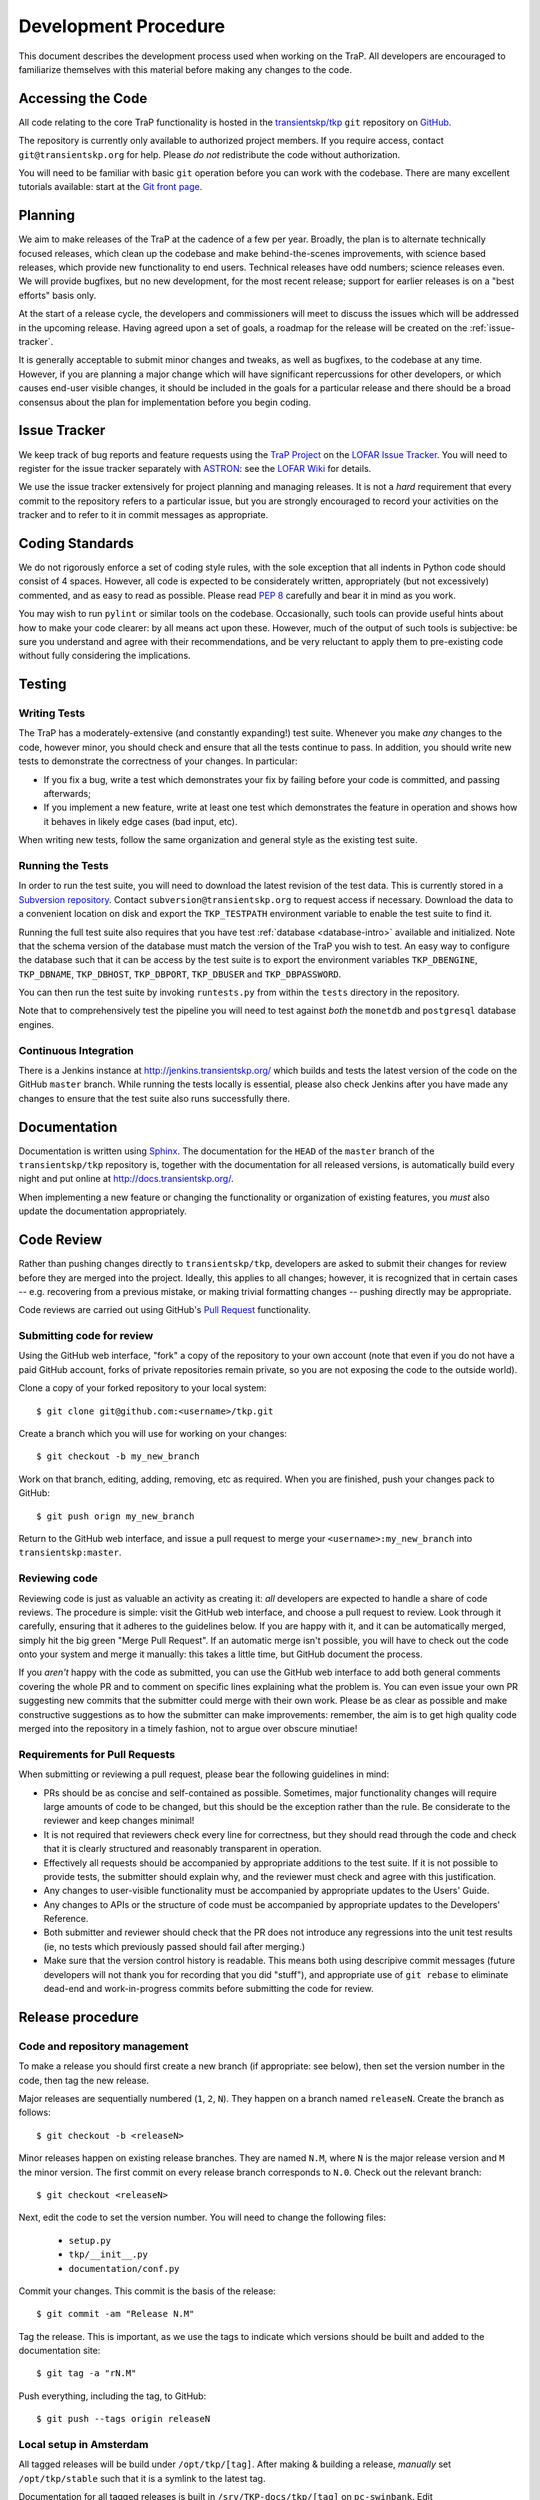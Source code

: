 .. _dev-procedure:

+++++++++++++++++++++
Development Procedure
+++++++++++++++++++++

This document describes the development process used when working on the TraP.
All developers are encouraged to familiarize themselves with this material
before making any changes to the code.

Accessing the Code
==================

All code relating to the core TraP functionality is hosted in the
`transientskp/tkp <https://github.com/transientskp/tkp>`_ ``git`` repository
on `GitHub <https://github.com/>`_.

The repository is currently only available to authorized project members. If
you require access, contact ``git@transientskp.org`` for help. Please *do
not* redistribute the code without authorization.

You will need to be familiar with basic ``git`` operation before you can work
with the codebase. There are many excellent tutorials available: start at the
`Git front page <http://www.git-scm.com/>`_.

Planning
========

We aim to make releases of the TraP at the cadence of a few per year. Broadly,
the plan is to alternate technically focused releases, which clean up the
codebase and make behind-the-scenes improvements, with science based releases,
which provide new functionality to end users. Technical releases have odd
numbers; science releases even. We will provide bugfixes, but no new
development, for the most recent release; support for earlier releases is on a
"best efforts" basis only.

At the start of a release cycle, the developers and commissioners will meet to
discuss the issues which will be addressed in the upcoming release. Having
agreed upon a set of goals, a roadmap for the release will be created on the
:ref:`issue-tracker`.

It is generally acceptable to submit minor changes and tweaks, as well as
bugfixes, to the codebase at any time. However, if you are planning a major
change which will have significant repercussions for other developers, or
which causes end-user visible changes, it should be included in the goals for
a particular release and there should be a broad consensus about the plan for
implementation before you begin coding.

.. _issue-tracker:

Issue Tracker
=============

We keep track of bug reports and feature requests using the `TraP Project
<https://support.astron.nl/lofar_issuetracker/projects/bfmise>`_ on the `LOFAR
Issue Tracker <https://support.astron.nl/lofar_issuetracker/>`_. You will need
to register for the issue tracker separately with `ASTRON
<http://www.astron.nl>`_: see the `LOFAR Wiki
<http://www.lofar.org/operations/doku.php?id=maintenance:lofar_issue_tracker>`_
for details.

We use the issue tracker extensively for project planning and managing
releases. It is not a *hard* requirement that every commit to the repository
refers to a particular issue, but you are strongly encouraged to record your
activities on the tracker and to refer to it in commit messages as
appropriate.

Coding Standards
================

We do not rigorously enforce a set of coding style rules, with the sole
exception that all indents in Python code should consist of 4 spaces. However,
all code is expected to be considerately written, appropriately (but not
excessively) commented, and as easy to read as possible. Please read `PEP 8
<http://www.python.org/dev/peps/pep-0008/>`_ carefully and bear it in mind as
you work.

You may wish to run ``pylint`` or similar tools on the codebase. Occasionally,
such tools can provide useful hints about how to make your code clearer: by
all means act upon these. However, much of the output of such tools is
subjective: be sure you understand and agree with their recommendations, and
be very reluctant to apply them to pre-existing code without fully considering
the implications.

Testing
=======

Writing Tests
-------------

The TraP has a moderately-extensive (and constantly expanding!) test suite.
Whenever you make *any* changes to the code, however minor, you should check
and ensure that all the tests continue to pass. In addition, you should write
new tests to demonstrate the correctness of your changes. In particular:

* If you fix a bug, write a test which demonstrates your fix by failing before
  your code is committed, and passing afterwards;
* If you implement a new feature, write at least one test which demonstrates
  the feature in operation and shows how it behaves in likely edge cases (bad
  input, etc).

When writing new tests, follow the same organization and general style as the
existing test suite.

Running the Tests
-----------------

In order to run the test suite, you will need to download the latest revision
of the test data. This is currently stored in a `Subversion repository
<http://svn.transientskp.org/data/unittests/tkp_lib/>`_. Contact
``subversion@transientskp.org`` to request access if necessary. Download the
data to a convenient location on disk and export the ``TKP_TESTPATH``
environment variable to enable the test suite to find it.

Running the full test suite also requires that you have test :ref:`database
<database-intro>` available and initialized. Note that the schema version of
the database must match the version of the TraP you wish to test. An easy way
to configure the database such that it can be access by the test suite is to
export the environment variables ``TKP_DBENGINE``, ``TKP_DBNAME``,
``TKP_DBHOST``, ``TKP_DBPORT``, ``TKP_DBUSER`` and ``TKP_DBPASSWORD``.

You can then run the test suite by invoking ``runtests.py`` from within the
``tests`` directory in the repository.

Note that to comprehensively test the pipeline you will need to test against
*both* the ``monetdb`` and ``postgresql`` database engines.

Continuous Integration
----------------------

There is a Jenkins instance at http://jenkins.transientskp.org/ which builds
and tests the latest version of the code on the GitHub ``master`` branch.
While running the tests locally is essential, please also check Jenkins after
you have made any changes to ensure that the test suite also runs successfully
there.

Documentation
=============

Documentation is written using `Sphinx <http://www.sphinx-doc.org/>`_. The
documentation for the ``HEAD`` of the ``master`` branch of the
``transientskp/tkp`` repository is, together with the documentation for all
released versions, is automatically build every night and put online at
http://docs.transientskp.org/.

When implementing a new feature or changing the functionality or organization
of existing features, you *must* also update the documentation appropriately.

Code Review
===========

Rather than pushing changes directly to ``transientskp/tkp``, developers are
asked to submit their changes for review before they are merged into the
project. Ideally, this applies to all changes; however, it is recognized that
in certain cases -- e.g. recovering from a previous mistake, or making trivial
formatting changes -- pushing directly may be appropriate.

Code reviews are carried out using GitHub's `Pull Request
<https://help.github.com/articles/using-pull-requests>`_ functionality.

Submitting code for review
--------------------------

Using the GitHub web interface, "fork" a copy of the repository to your own
account (note that even if you do not have a paid GitHub account, forks of
private repositories remain private, so you are not exposing the code to the
outside world).

Clone a copy of your forked repository to your local system::

  $ git clone git@github.com:<username>/tkp.git

Create a branch which you will use for working on your changes::

  $ git checkout -b my_new_branch

Work on that branch, editing, adding, removing, etc as required. When you are
finished, push your changes pack to GitHub::

  $ git push orign my_new_branch

Return to the GitHub web interface, and issue a pull request to merge your
``<username>:my_new_branch`` into ``transientskp:master``.

Reviewing code
--------------

Reviewing code is just as valuable an activity as creating it: *all*
developers are expected to handle a share of code reviews. The procedure is
simple: visit the GitHub web interface, and choose a pull request to review.
Look through it carefully, ensuring that it adheres to the guidelines below.
If you are happy with it, and it can be automatically merged, simply hit the
big green "Merge Pull Request". If an automatic merge isn't possible, you will
have to check out the code onto your system and merge it manually: this takes
a little time, but GitHub document the process.

If you *aren't* happy with the code as submitted, you can use the GitHub web
interface to add both general comments covering the whole PR and to comment on
specific lines explaining what the problem is. You can even issue your own PR
suggesting new commits that the submitter could merge with their own work.
Please be as clear as possible and make constructive suggestions as to how the
submitter can make improvements: remember, the aim is to get high quality code
merged into the repository in a timely fashion, not to argue over obscure
minutiae!

Requirements for Pull Requests
------------------------------

When submitting or reviewing a pull request, please bear the following
guidelines in mind:

* PRs should be as concise and self-contained as possible. Sometimes, major
  functionality changes will require large amounts of code to be changed, but
  this should be the exception rather than the rule. Be considerate to the
  reviewer and keep changes minimal!

* It is not required that reviewers check every line for
  correctness, but they should read through the code and check that it is
  clearly structured and reasonably transparent in operation.

* Effectively all requests should be accompanied by appropriate additions to
  the test suite. If it is not possible to provide tests, the submitter should
  explain why, and the reviewer must check and agree with this justification.

* Any changes to user-visible functionality must be accompanied by appropriate
  updates to the Users' Guide.

* Any changes to APIs or the structure of code must be accompanied by
  appropriate updates to the Developers' Reference.

* Both submitter and reviewer should check that the PR does not introduce any
  regressions into the unit test results (ie, no tests which previously passed
  should fail after merging.)

* Make sure that the version control history is readable. This means both
  using descripive commit messages (future developers will not thank you for
  recording that you did "stuff"), and appropriate use of ``git rebase`` to
  eliminate dead-end and work-in-progress commits before submitting the code
  for review.

Release procedure
=================

Code and repository management
------------------------------

To make a release you should first create a new branch (if appropriate: see
below), then set the version number in the code, then tag the new release.

Major releases are sequentially numbered (``1``, ``2``, ``N``). They happen on
a branch named ``releaseN``. Create the branch as follows::

  $ git checkout -b <releaseN>

Minor releases happen on existing release branches. They are named ``N.M``,
where ``N`` is the major release version and ``M`` the minor version. The
first commit on every release branch corresponds to ``N.0``. Check
out the relevant branch::

  $ git checkout <releaseN>

Next, edit the code to set the version number. You will need to change the
following files:

  * ``setup.py``
  * ``tkp/__init__.py``
  * ``documentation/conf.py``

Commit your changes. This commit is the basis of the release::

  $ git commit -am "Release N.M"

Tag the release. This is important, as we use the tags to indicate which
versions should be built and added to the documentation site::

  $ git tag -a "rN.M"

Push everything, including the tag, to GitHub::

  $ git push --tags origin releaseN

Local setup in Amsterdam
------------------------

All tagged releases will be build under ``/opt/tkp/[tag]``. After making &
building a release, *manually* set ``/opt/tkp/stable`` such that it is a
symlink to the latest tag.

Documentation for all tagged releases is built in ``/srv/TKP-docs/tkp/[tag]``
on ``pc-swinbank``. Edit ``/srv/TKP-docs/index.html`` such that the
documentation for every released version appears on the website.
